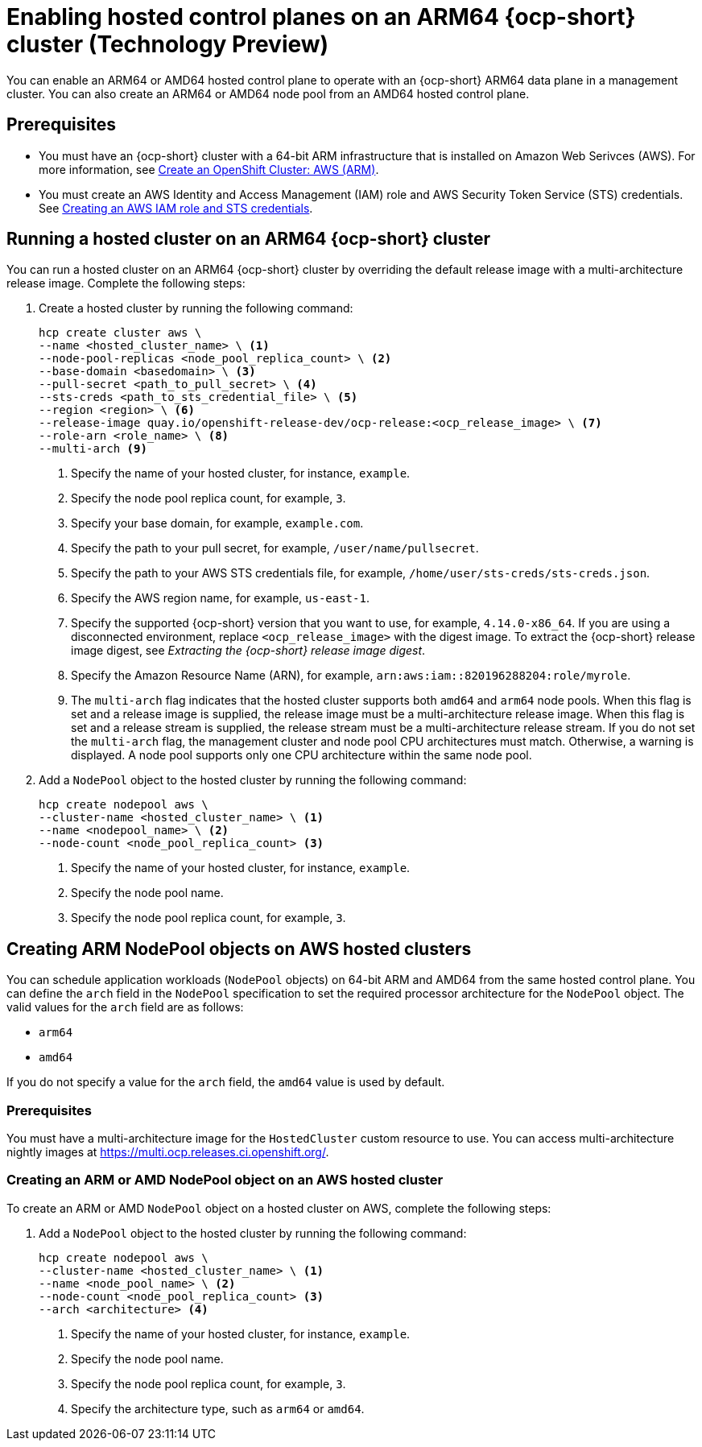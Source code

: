 [#hosted-cluster-arm-aws]
= Enabling hosted control planes on an ARM64 {ocp-short} cluster (Technology Preview)

You can enable an ARM64 or AMD64 hosted control plane to operate with an {ocp-short} ARM64 data plane in a management cluster. You can also create an ARM64 or AMD64 node pool from an AMD64 hosted control plane.

[#prerequisites-hosted-arm]
== Prerequisites

* You must have an {ocp-short} cluster with a 64-bit ARM infrastructure that is installed on Amazon Web Serivces (AWS). For more information, see link:https://console.redhat.com/openshift/install/aws/arm[Create an OpenShift Cluster: AWS (ARM)].
* You must create an AWS Identity and Access Management (IAM) role and AWS Security Token Service (STS) credentials. See xref:../../clusters/hosted_control_planes/create_role_sts_aws.adoc#create-role-sts-aws[Creating an AWS IAM role and STS credentials].

[#hosted-cluster-arm64]
== Running a hosted cluster on an ARM64 {ocp-short} cluster

You can run a hosted cluster on an ARM64 {ocp-short} cluster by overriding the default release image with a multi-architecture release image. Complete the following steps:

. Create a hosted cluster by running the following command:

+
[source,bash]
----
hcp create cluster aws \
--name <hosted_cluster_name> \ <1>
--node-pool-replicas <node_pool_replica_count> \ <2>
--base-domain <basedomain> \ <3>
--pull-secret <path_to_pull_secret> \ <4>
--sts-creds <path_to_sts_credential_file> \ <5>
--region <region> \ <6>
--release-image quay.io/openshift-release-dev/ocp-release:<ocp_release_image> \ <7>
--role-arn <role_name> \ <8>
--multi-arch <9>
----

+
<1> Specify the name of your hosted cluster, for instance, `example`.
<2> Specify the node pool replica count, for example, `3`.
<3> Specify your base domain, for example, `example.com`.
<4> Specify the path to your pull secret, for example, `/user/name/pullsecret`.
<5> Specify the path to your AWS STS credentials file, for example, `/home/user/sts-creds/sts-creds.json`.
<6> Specify the AWS region name, for example, `us-east-1`.
<7> Specify the supported {ocp-short} version that you want to use, for example, `4.14.0-x86_64`. If you are using a disconnected environment, replace `<ocp_release_image>` with the digest image. To extract the {ocp-short} release image digest, see _Extracting the {ocp-short} release image digest_.
<8> Specify the Amazon Resource Name (ARN), for example, `arn:aws:iam::820196288204:role/myrole`.
<9> The `multi-arch` flag indicates that the hosted cluster supports both `amd64` and `arm64` node pools. When this flag is set and a release image is supplied, the release image must be a multi-architecture release image. When this flag is set and a release stream is supplied, the release stream must be a multi-architecture release stream. If you do not set the `multi-arch` flag, the management cluster and node pool CPU architectures must match. Otherwise, a warning is displayed. A node pool supports only one CPU architecture within the same node pool.

. Add a `NodePool` object to the hosted cluster by running the following command:

+
[source,bash]
----
hcp create nodepool aws \
--cluster-name <hosted_cluster_name> \ <1>
--name <nodepool_name> \ <2>
--node-count <node_pool_replica_count> <3>
----

+
<1> Specify the name of your hosted cluster, for instance, `example`.
<2> Specify the node pool name.
<3> Specify the node pool replica count, for example, `3`.


[#hosted-cluster-arm-node-pools]
== Creating ARM NodePool objects on AWS hosted clusters

You can schedule application workloads (`NodePool` objects) on 64-bit ARM and AMD64 from the same hosted control plane. You can define the `arch` field in the `NodePool` specification to set the required processor architecture for the `NodePool` object. The valid values for the `arch` field are as follows:

* `arm64`
* `amd64`

If you do not specify a value for the `arch` field, the `amd64` value is used by default.

[#hc-arm-nodepools-prereqs]
=== Prerequisites

You must have a multi-architecture image for the `HostedCluster` custom resource to use. You can access multi-architecture nightly images at https://multi.ocp.releases.ci.openshift.org/.

[#hc-arm-nodepools-aws]
=== Creating an ARM or AMD NodePool object on an AWS hosted cluster

To create an ARM or AMD `NodePool` object on a hosted cluster on AWS, complete the following steps:

. Add a `NodePool` object to the hosted cluster by running the following command:

+
[source,bash]
----
hcp create nodepool aws \
--cluster-name <hosted_cluster_name> \ <1>
--name <node_pool_name> \ <2>
--node-count <node_pool_replica_count> <3>
--arch <architecture> <4>
----

+
<1> Specify the name of your hosted cluster, for instance, `example`.
<2> Specify the node pool name.
<3> Specify the node pool replica count, for example, `3`.
<4> Specify the architecture type, such as `arm64` or `amd64`.